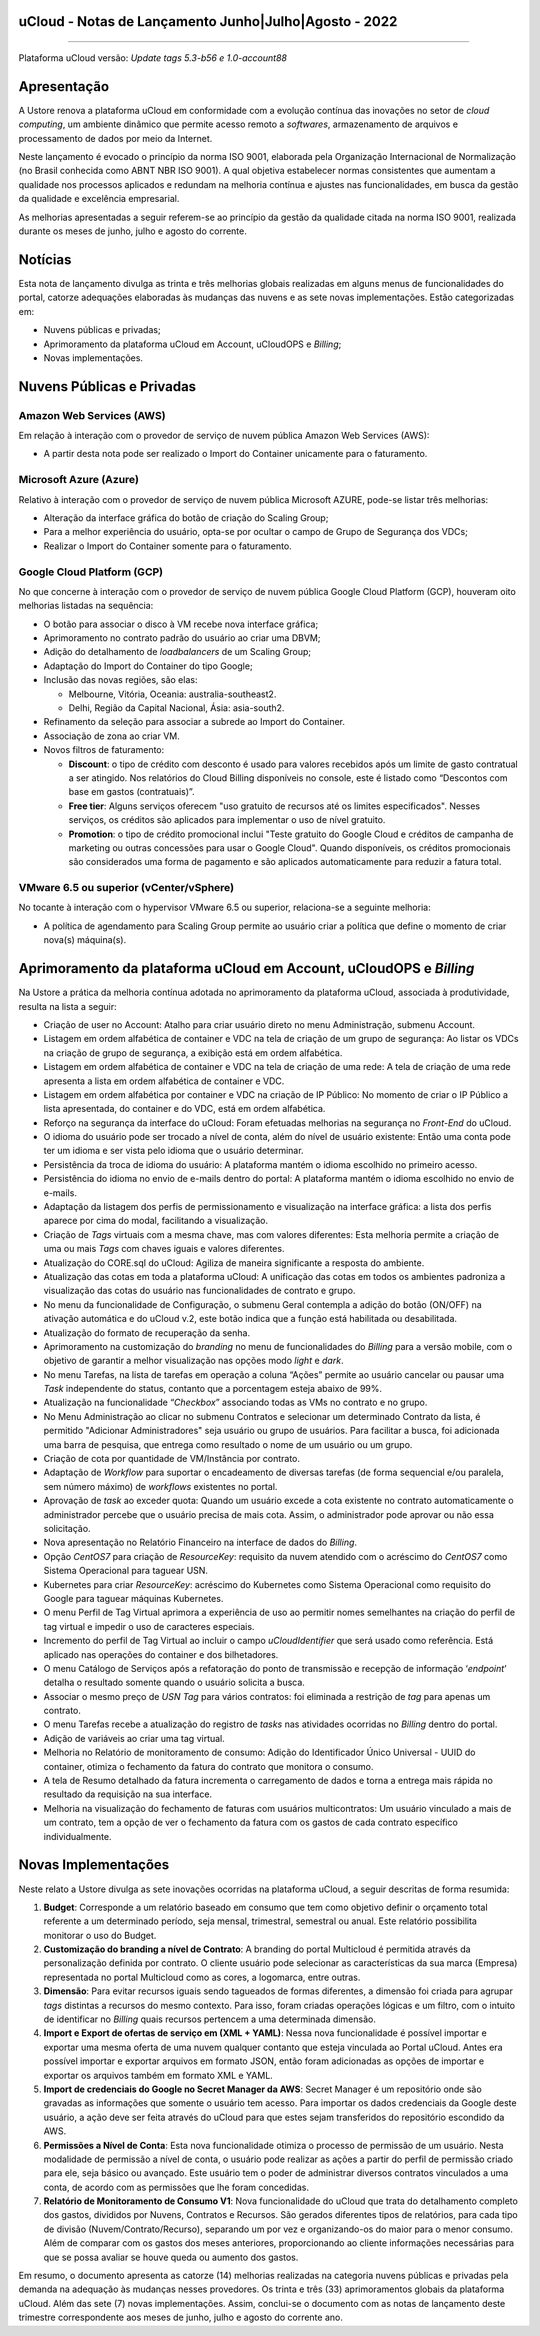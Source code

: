 uCloud - Notas de Lançamento Junho|Julho|Agosto - 2022
======================================================

.. figure:: /figuras/ucloud.png
   :alt: Logo uCLoud
   :scale: 50 %
   :align: center
   
----

Plataforma uCloud versão: *Update tags 5.3-b56 e 1.0-account88*

Apresentação
============

A Ustore renova a plataforma uCloud em conformidade com a evolução contínua das inovações no setor de *cloud computing*, um ambiente dinâmico que permite acesso remoto a *softwares*, armazenamento de arquivos e processamento de dados por meio da Internet. 

Neste lançamento é evocado o princípio da norma ISO 9001, elaborada pela Organização Internacional de Normalização (no Brasil conhecida como ABNT NBR ISO 9001). A qual objetiva estabelecer normas consistentes que aumentam a qualidade nos processos aplicados e redundam na melhoria contínua e ajustes nas funcionalidades, em busca da gestão da qualidade e excelência empresarial. 

As melhorias apresentadas a seguir referem-se ao princípio da gestão da qualidade citada na norma ISO 9001, realizada durante os meses de junho, julho e agosto do corrente.

Notícias 
========

Esta nota de lançamento divulga as trinta e três melhorias globais realizadas em alguns menus de funcionalidades do portal, catorze adequações elaboradas às mudanças das nuvens e as sete novas implementações. Estão categorizadas em:

* Nuvens públicas e privadas;

* Aprimoramento da plataforma uCloud em Account, uCloudOPS e *Billing*;

* Novas implementações.

Nuvens Públicas e Privadas
==========================

Amazon Web Services (AWS)
-------------------------

Em relação à interação com o provedor de serviço de nuvem pública Amazon Web Services (AWS):

* A partir desta nota pode ser realizado o Import do Container unicamente para o faturamento.

Microsoft Azure (Azure)
-----------------------

Relativo à interação com o provedor de serviço de nuvem pública Microsoft AZURE, pode-se listar três melhorias:

* Alteração da interface gráfica do botão de criação do Scaling Group;

* Para a melhor experiência do usuário, opta-se por ocultar o campo de Grupo de Segurança dos VDCs;

* Realizar o Import do Container somente para o faturamento.

Google Cloud Platform (GCP)
---------------------------

No que concerne à interação com o provedor de serviço de nuvem pública Google Cloud Platform (GCP), houveram oito melhorias listadas na sequência:

* O botão para associar o disco à VM recebe nova interface gráfica;

* Aprimoramento no contrato padrão do usuário ao criar uma DBVM;

* Adição do detalhamento de *loadbalancers* de um Scaling Group;

* Adaptação do Import do Container do tipo Google;

* Inclusão das novas regiões, são elas:

  * Melbourne, Vitória, Oceania: australia-southeast2.
  
  * Delhi, Região da Capital Nacional, Ásia: asia-south2.

* Refinamento da seleção para associar a subrede ao Import do Container.

* Associação de zona ao criar VM.

* Novos filtros de faturamento:

  * **Discount**: o tipo de crédito com desconto é usado para valores recebidos após um limite de gasto contratual a ser atingido. Nos relatórios do Cloud Billing disponíveis no console, este é listado como “Descontos com base em gastos (contratuais)”.
  
  * **Free tier**: Alguns serviços oferecem "uso gratuito de recursos até os limites especificados". Nesses serviços, os créditos são aplicados para implementar o uso de nível gratuito.
  
  * **Promotion**: o tipo de crédito promocional inclui "Teste gratuito do Google Cloud e créditos de campanha de marketing ou outras concessões para usar o Google Cloud". Quando disponíveis, os créditos promocionais são considerados uma forma de pagamento e são aplicados automaticamente para reduzir a fatura total.


VMware 6.5 ou superior (vCenter/vSphere)
----------------------------------------

No tocante à interação com o hypervisor VMware 6.5 ou superior, relaciona-se a seguinte melhoria:

* A política de agendamento para Scaling Group permite ao usuário criar a política que define o momento de criar nova(s) máquina(s).

Aprimoramento da plataforma uCloud em Account, uCloudOPS e *Billing*
====================================================================

Na Ustore a prática da melhoria contínua adotada no aprimoramento da plataforma uCloud, associada à produtividade, resulta na lista a seguir:

* Criação de user no Account:  Atalho para criar usuário direto no menu Administração, submenu Account.

* Listagem em ordem alfabética de container e VDC na tela de criação de um grupo de segurança: Ao listar os VDCs na criação de grupo de segurança, a exibição está em ordem alfabética.

* Listagem em ordem alfabética de container e VDC na tela de criação de uma rede: A tela de criação de uma rede apresenta a lista em ordem alfabética de container e VDC.

* Listagem em ordem alfabética por container e VDC na criação de IP Público: No momento de criar o IP Público a lista apresentada, do container e do VDC, está em ordem alfabética.

* Reforço na segurança da interface do uCloud: Foram efetuadas melhorias na segurança no *Front-End* do uCloud.

* O idioma do usuário pode ser trocado a nível de conta, além do nível de usuário existente: Então uma conta pode ter um idioma e ser vista pelo idioma que o usuário determinar.

* Persistência da troca de idioma do usuário: A plataforma mantém o idioma escolhido no primeiro acesso. 

* Persistência do idioma no envio de e-mails dentro do portal: A plataforma mantém o idioma escolhido no envio de e-mails.

* Adaptação da listagem dos perfis de permissionamento e visualização na interface gráfica: a lista dos perfis aparece por cima do modal, facilitando a visualização.

* Criação de *Tags* virtuais com a mesma chave, mas com valores diferentes: Esta melhoria permite a criação de uma ou mais *Tags* com chaves iguais e valores diferentes.

* Atualização do CORE.sql do uCloud: Agiliza de maneira significante a resposta do ambiente.

* Atualização das cotas em toda a plataforma uCloud: A unificação das cotas em todos os ambientes padroniza a visualização das cotas do usuário nas funcionalidades de contrato e grupo. 

* No menu da funcionalidade de Configuração, o submenu Geral contempla a adição do botão (ON/OFF) na ativação automática e do uCloud v.2, este botão indica que a função está habilitada ou desabilitada.

* Atualização do formato de recuperação da senha.

* Aprimoramento na customização do *branding* no menu de funcionalidades do *Billing* para a versão mobile, com o objetivo de garantir a melhor visualização nas opções modo *light* e *dark*.

* No menu Tarefas, na lista de tarefas em operação a coluna “Ações” permite ao usuário cancelar ou pausar uma *Task* independente do status, contanto que a porcentagem esteja abaixo de 99%. 

* Atualização na funcionalidade “*Checkbox*” associando todas as VMs no contrato e no grupo.

* No Menu Administração ao clicar no submenu Contratos e selecionar um determinado Contrato da lista, é permitido "Adicionar Administradores" seja usuário ou grupo de usuários. Para facilitar a busca, foi adicionada uma barra de pesquisa, que entrega como resultado o nome de um usuário ou um grupo. 

* Criação de cota por quantidade de VM/Instância por contrato. 

* Adaptação de *Workflow* para suportar o encadeamento de diversas tarefas (de forma sequencial e/ou paralela, sem número máximo) de *workflows* existentes no portal. 

* Aprovação de *task* ao exceder quota: Quando um usuário excede a cota existente no contrato automaticamente o administrador percebe que o usuário precisa de mais cota. Assim, o administrador pode aprovar ou não essa solicitação.

* Nova apresentação no Relatório Financeiro na interface de dados do *Billing*.

* Opção *CentOS7* para criação de *ResourceKey*: requisito da nuvem atendido com o acréscimo do *CentOS7* como Sistema Operacional para taguear USN.

* Kubernetes para criar *ResourceKey*: acréscimo do Kubernetes como Sistema Operacional como requisito do Google para taguear máquinas Kubernetes.

* O menu Perfil de Tag Virtual aprimora a experiência de uso ao permitir nomes semelhantes na criação do perfil de tag virtual e impedir o uso de caracteres especiais.

* Incremento do perfil de Tag Virtual ao incluir o campo *uCloudIdentifier* que será usado como referência. Está aplicado nas operações do container e dos bilhetadores.  

* O menu Catálogo de Serviços após a refatoração do ponto de transmissão e recepção de informação ‘*endpoint*’ detalha o resultado somente quando o usuário solicita a busca.

* Associar o mesmo preço de *USN Tag* para vários contratos: foi eliminada a restrição de *tag* para apenas um contrato.

* O menu Tarefas recebe a atualização do registro de *tasks* nas atividades ocorridas no *Billing* dentro do portal. 

* Adição de variáveis ao criar uma tag virtual.

* Melhoria no Relatório de monitoramento de consumo: Adição do Identificador Único Universal - UUID do container, otimiza o fechamento da fatura do contrato que monitora o consumo.

* A tela de Resumo detalhado da fatura incrementa o carregamento de dados e torna a entrega mais rápida no resultado da requisição na sua interface.

* Melhoria na visualização do fechamento de faturas com usuários multicontratos: Um usuário vinculado a mais de um contrato, tem a opção de ver o fechamento da fatura com os gastos de cada contrato específico individualmente.

Novas Implementações
====================

Neste relato a Ustore divulga as sete inovações ocorridas na plataforma uCloud, a seguir descritas de forma resumida:

1. **Budget**: Corresponde a um relatório baseado em consumo que tem como objetivo definir o orçamento total referente a um determinado período, seja mensal, trimestral, semestral ou anual. Este relatório possibilita monitorar o uso do Budget.

2. **Customização do branding a nível de Contrato**: A branding do portal Multicloud é permitida através da personalização definida por contrato. O cliente usuário pode selecionar as características da sua marca (Empresa) representada no portal Multicloud como as cores, a logomarca, entre outras.

3. **Dimensão**: Para evitar recursos iguais sendo tagueados de formas diferentes, a dimensão foi criada para agrupar *tags* distintas a recursos do mesmo contexto. Para isso, foram criadas operações lógicas e um filtro, com o intuito de identificar no *Billing* quais recursos pertencem a uma determinada dimensão.

4. **Import e Export de ofertas de serviço em (XML + YAML)**: Nessa nova funcionalidade é possível importar e exportar uma mesma oferta de uma nuvem qualquer contanto que esteja vinculada ao Portal uCloud. Antes era possível importar e exportar arquivos em formato JSON, então foram adicionadas as opções de importar e exportar os arquivos também em formato XML e YAML.

5. **Import de credenciais do Google no Secret Manager da AWS**: Secret Manager é um repositório onde são gravadas as informações que somente o usuário tem acesso. Para importar os dados credenciais da Google deste usuário, a ação deve ser feita através do uCloud para que estes sejam transferidos do repositório escondido da AWS.

6. **Permissões a Nível de Conta**: Esta nova funcionalidade otimiza o processo de permissão de um usuário. Nesta modalidade de permissão a nível de conta, o usuário pode realizar as ações a partir do perfil de permissão criado para ele, seja básico ou avançado. Este usuário tem o poder de administrar diversos contratos vinculados a uma conta, de acordo com as permissões que lhe foram concedidas.

7. **Relatório de Monitoramento de Consumo V1**: Nova funcionalidade do uCloud que trata do detalhamento completo dos gastos, divididos por Nuvens, Contratos e Recursos. São gerados diferentes tipos de relatórios, para cada tipo de divisão (Nuvem/Contrato/Recurso), separando um por vez e organizando-os do maior para o menor consumo. Além de comparar com os gastos dos meses anteriores, proporcionando ao cliente informações necessárias para que se possa avaliar se houve queda ou aumento dos gastos.

Em resumo, o documento apresenta as catorze (14) melhorias realizadas na categoria nuvens públicas e privadas pela demanda na adequação às mudanças nesses provedores. Os trinta e três (33) aprimoramentos globais da plataforma uCloud. Além das sete (7) novas implementações. Assim, conclui-se o documento com as notas de lançamento deste trimestre correspondente aos meses de junho, julho e agosto do corrente ano.
